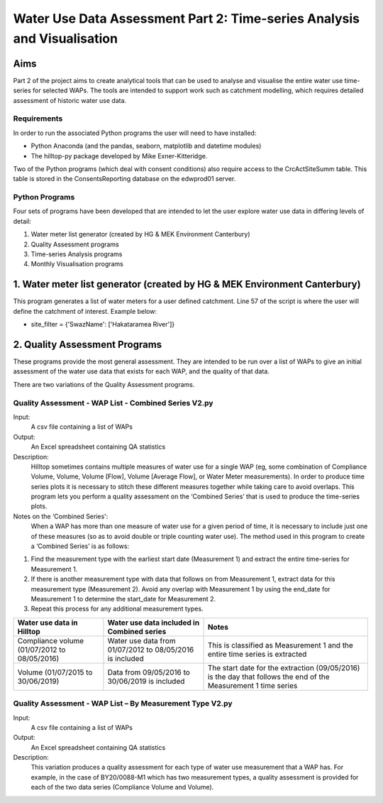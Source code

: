 =============================================================================
Water Use Data Assessment Part 2: Time-series Analysis and Visualisation
=============================================================================

Aims
=====

Part 2 of the project aims to create analytical tools that can be used to analyse and visualise the entire water use time-series for selected WAPs. The tools are intended to support work such as catchment modelling, which requires detailed assessment of historic water use data.

Requirements
---------------

In order to run the associated Python programs the user will need to have installed:

- Python Anaconda (and the pandas, seaborn, matplotlib and datetime modules)  
- The hilltop-py package developed by Mike Exner-Kitteridge.

Two of the Python programs (which deal with consent conditions) also require access to the CrcActSiteSumm table. This table is stored in the ConsentsReporting database on the edwprod01 server.

Python Programs
-----------------

Four sets of programs have been developed that are intended to let the user explore water use data in differing levels of detail:

1. Water meter list generator (created by HG & MEK Environment Canterbury)
2. Quality Assessment programs
3. Time-series Analysis programs
4. Monthly Visualisation programs

1. Water meter list generator (created by HG & MEK Environment Canterbury)
==========================================================================

This program generates a list of water meters for a user defined catchment.
Line 57 of the script is where the user will define the catchment of interest. Example below:

- site_filter = {'SwazName': ['Hakataramea River']}

2. Quality Assessment Programs
=============================

These programs provide the most general assessment. They are intended to be run over a list of WAPs to give an initial assessment of the water use data that exists for each WAP, and the quality of that data. 

There are two variations of the Quality Assessment programs.

Quality Assessment - WAP List - Combined Series V2.py
--------------------------------------------------------

Input:
    A csv file containing a list of WAPs
Output:
    An Excel spreadsheet containing QA statistics
Description:
    Hilltop sometimes contains multiple measures of water use for a single WAP (eg, some combination of Compliance Volume, Volume, Volume [Flow], Volume [Average Flow], or Water Meter measurements). In order to produce time series plots it is necessary to stitch these different measures together while taking care to avoid overlaps. This program lets you perform a quality assessment on the ‘Combined Series’ that is used to produce the time-series plots.
Notes on the ‘Combined Series':
    When a WAP has more than one measure of water use for a given period of time, it is necessary to include just one of these measures (so as to avoid double or triple counting water use). The method used in this program to create a ‘Combined Series’ is as follows:

1. Find the measurement type with the earliest start date (Measurement 1) and extract the entire time-series for Measurement 1.
2. If there is another measurement type with data that follows on from Measurement 1, extract data for this measurement type (Measurement 2). Avoid any overlap with Measurement 1 by using the end_date for Measurement 1 to determine the start_date for Measurement 2.
3. Repeat this process for any additional measurement types.

=============================================    ===========================================================    ==================================================================================================================
Water use data in Hilltop                        Water use data included in Combined series                     Notes
=============================================    ===========================================================    ==================================================================================================================
Compliance volume (01/07/2012 to 08/05/2016)     Water use data from 01/07/2012 to 08/05/2016 is included       This is classified as Measurement 1 and the entire time series is extracted
Volume (01/07/2015 to 30/06/2019)                Data from 09/05/2016 to 30/06/2019 is included                 The start date for the extraction (09/05/2016) is the day that follows the end of the Measurement 1 time series
=============================================    ===========================================================    ==================================================================================================================

Quality Assessment - WAP List – By Measurement Type V2.py
-----------------------------------------------------------

Input:
    A csv file containing a list of WAPs
Output:
    An Excel spreadsheet containing QA statistics
Description:
    This variation produces a quality assessment for each type of water use measurement that a WAP has. For example, in the case of BY20/0088-M1 which has two measurement types, a quality assessment is provided for each of the two data series (Compliance Volume and Volume).




